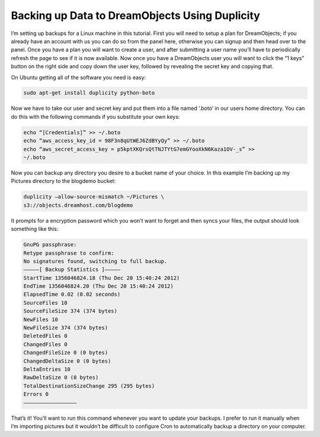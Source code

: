 ===============================================
Backing up Data to DreamObjects Using Duplicity
===============================================

I’m setting up backups for a Linux machine in this tutorial. First
you will need to setup a plan for DreamObjects; if you already
have an account with us you can do so from the panel here, otherwise you can
signup and then head over to the panel. Once you have a plan you will want to
create a user, and after submitting a user name you’ll have to periodically
refresh the page to see if it is now available. Now once you have a
DreamObjects user you will want to click the “1 keys” button on the right side
and copy down the user key, followed by revealing the secret key and copying
that.

On Ubuntu getting all of the software you need is easy:

.. code-block:: bash

    sudo apt-get install duplicity python-boto

Now we have to take our user and secret key and put them into a file named
‘.boto’ in our users home directory. You can do this with the following
commands if you substitute your own keys:

.. code-block:: bash

    echo “[Credentials]” >> ~/.boto
    echo “aws_access_key_id = 98F3n8qUtWEJ6ZdBYyQy” >> ~/.boto
    echo “aws_secret_access_key = p5kptXKQrsQtTNJTYtG7emGYooXkN6Kaza1OV-_s” >>
    ~/.boto

Now you can backup any directory you desire to a bucket name of your choice. In
this example I’m backing up my Pictures directory to the blogdemo bucket:


.. code-block:: bash

    duplicity –allow-source-mismatch ~/Pictures \
    s3://objects.dreamhost.com/blogdemo

It prompts for a encryption password which you won’t want to forget and then
syncs your files, the output should look something like this:

.. code-block:: bash

    GnuPG passphrase:
    Retype passphrase to confirm:
    No signatures found, switching to full backup.
    ————–[ Backup Statistics ]————–
    StartTime 1356046824.18 (Thu Dec 20 15:40:24 2012)
    EndTime 1356046824.20 (Thu Dec 20 15:40:24 2012)
    ElapsedTime 0.02 (0.02 seconds)
    SourceFiles 10
    SourceFileSize 374 (374 bytes)
    NewFiles 10
    NewFileSize 374 (374 bytes)
    DeletedFiles 0
    ChangedFiles 0
    ChangedFileSize 0 (0 bytes)
    ChangedDeltaSize 0 (0 bytes)
    DeltaEntries 10
    RawDeltaSize 0 (0 bytes)
    TotalDestinationSizeChange 295 (295 bytes)
    Errors 0
    —————————————————

That’s it! You’ll want to run this command whenever you want to update your
backups. I prefer to run it manually when I’m importing pictures but it
wouldn’t be difficult to configure Cron to automatically backup a directory on
your computer.

.. meta::
    :labels: bash linux duplicity backup

